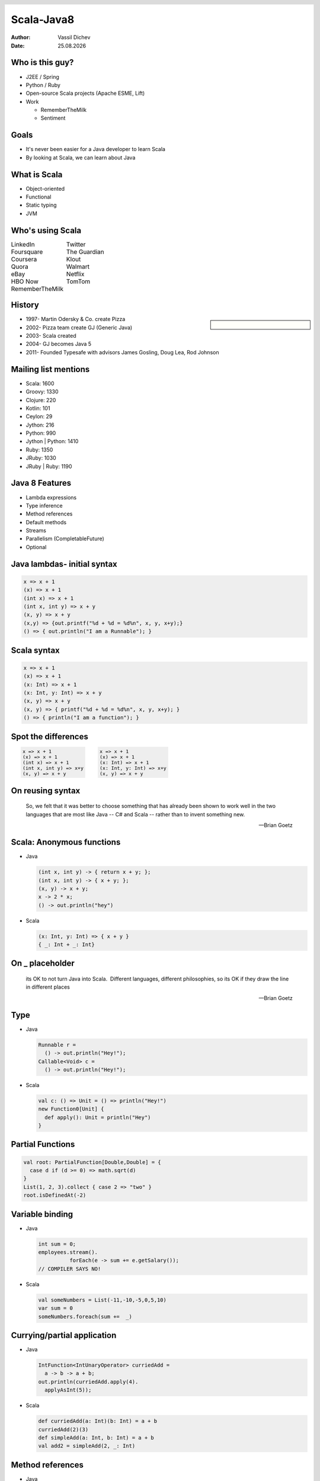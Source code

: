 Scala-Java8
===========


:author: Vassil Dichev
:date: |date|

.. |date| date:: %d.%m.%Y

.. footer:: BG-JUG

.. 

  .. header::

    .. image:: images/BGJUG-logo.png
        :class: scale
        :height: 91
        :width: 128

Who is this guy?
----------------

* J2EE / Spring

* Python / Ruby

* Open-source Scala projects (Apache ESME, Lift)

* Work

  * RememberTheMilk

  * Sentiment

Goals
-----

* It's never been easier for a Java developer to learn Scala

* By looking at Scala, we can learn about Java

What is Scala
-------------

.. class:: incremental

* Object-oriented

* Functional

* Static typing

* JVM

Who's using Scala
-----------------

.. class:: borderless

.. list-table::

  * 

    * LinkedIn

    * Twitter

  * 

    * Foursquare

    * The Guardian

  * 

    * Coursera

    * Klout

  * 

    * Quora

    * Walmart

  * 

    * eBay

    * Netflix

  * 

    * HBO Now

    * TomTom

  * 

    * RememberTheMilk

    * 

History
-------

.. sidebar:: \

  .. image:: images/martin_odersky.jpg
      :class: scale
      :height: 256
      :width: 166
      :align: center

.. class:: incremental

* 1997- Martin Odersky & Co. create Pizza

* 2002- Pizza team create GJ (Generic Java)

* 2003- Scala created

* 2004- GJ becomes Java 5

* 2011- Founded Typesafe with advisors James Gosling, Doug Lea, Rod Johnson

Mailing list mentions
---------------------

* Scala: 1600

* Groovy: 1330

* Clojure: 220

* Kotlin: 101

* Ceylon: 29

* Jython: 216

* Python: 990

* Jython | Python: 1410

* Ruby: 1350

* JRuby: 1030

* JRuby | Ruby: 1190

Java 8 Features
---------------

* Lambda expressions

* Type inference

* Method references

* Default methods

* Streams

* Parallelism (CompletableFuture)

* Optional

.. Java: Lambda expressions

.. 

.. Parameters

.. arrow ->

.. Body

Java lambdas- initial syntax
----------------------------

.. code-block:: java

  x => x + 1
  (x) => x + 1
  (int x) => x + 1
  (int x, int y) => x + y
  (x, y) => x + y
  (x,y) => {out.printf("%d + %d = %d%n", x, y, x+y);}
  () => { out.println("I am a Runnable"); }

Scala syntax
------------

.. code-block:: scala

  x => x + 1
  (x) => x + 1
  (x: Int) => x + 1
  (x: Int, y: Int) => x + y
  (x, y) => x + y
  (x, y) => { printf("%d + %d = %d%n", x, y, x+y); }
  () => { println("I am a function"); }

Spot the differences
--------------------

.. class:: borderless

.. list-table::

  * 

    * 

      .. code-block:: java

        x => x + 1
        (x) => x + 1
        (int x) => x + 1
        (int x, int y) => x+y
        (x, y) => x + y

    * 

      .. code-block:: scala

        x => x + 1
        (x) => x + 1
        (x: Int) => x + 1
        (x: Int, y: Int) => x+y
        (x, y) => x + y

On reusing syntax
-----------------
      So, we felt that it was better to choose something that has already been shown to work well in the two languages that are most like Java -- C# and Scala -- rather than to invent something new.
    
      -- Brian Goetz
    

Scala: Anonymous functions
--------------------------

* Java

  .. code-block:: java

    (int x, int y) -> { return x + y; };
    (int x, int y) -> { x + y; };
    (x, y) -> x + y;
    x -> 2 * x;
    () -> out.println("hey")

* Scala

  .. code-block:: scala

    (x: Int, y: Int) => { x + y }
    { _: Int + _: Int}

On _ placeholder
----------------
      its OK to not turn Java into Scala.  Different languages, different philosophies, so its OK if they draw the line in different places
    
      -- Brian Goetz
    

Type
----

* Java

  .. code-block:: java

    Runnable r =
      () -> out.println("Hey!");
    Callable<Void> c =
      () -> out.println("Hey!");

* Scala

  .. code-block:: scala

    val c: () => Unit = () => println("Hey!")
    new Function0[Unit] {
      def apply(): Unit = println("Hey")
    }

Partial Functions
-----------------

.. code-block:: scala

  val root: PartialFunction[Double,Double] = {
    case d if (d >= 0) => math.sqrt(d)
  }
  List(1, 2, 3).collect { case 2 => "two" }
  root.isDefinedAt(-2)

Variable binding
----------------

* Java

  .. code-block:: java

    int sum = 0;
    employees.stream().
              forEach(e -> sum += e.getSalary());
    // COMPILER SAYS NO!

* Scala

  .. code-block:: scala

    val someNumbers = List(-11,-10,-5,0,5,10)
    var sum = 0
    someNumbers.foreach(sum +=  _)

.. Differences

.. Scala binds all variables (closure)

.. Scala has function types

.. partial application

.. PartialFunctions

.. Mail

.. http://mail.openjdk.java.net/pipermail/lambda-dev/2011-September/003936.html

.. http://mail.openjdk.java.net/pipermail/lambda-dev/2010-October/002479.html

Currying/partial application
----------------------------

* Java

  .. code-block:: java

    IntFunction<IntUnaryOperator> curriedAdd =
      a -> b -> a + b;
    out.println(curriedAdd.apply(4).
      applyAsInt(5));

* Scala

  .. code-block:: scala

    def curriedAdd(a: Int)(b: Int) = a + b
    curriedAdd(2)(3)
    def simpleAdd(a: Int, b: Int) = a + b
    val add2 = simpleAdd(2, _: Int)

Method references
-----------------

* Java

  .. code-block:: java

    Integer::sum
    (str, i) -> str.substring(i);
    String::substring
    DateFormat format =
      new DateFormat.getDateInstance();
    (str) -> format.parse(str);
    format::parse

* Scala

  .. code-block:: scala

    val func = simpleAdd _
    List(1, 2, 3) reduce simpleAdd

Type inference
--------------

* Java- generics/lambdas

  .. code-block:: java

    Map<String, List<String>> myMap =
      new HashMap<>();
    IntBinaryOperator bi = (x, y) -> { x + y; }

* Scala- method-local inference

  .. code-block:: scala

    val s = "it's a string"
    val i = if (predicate) 0 else 1

Java: Default methods
---------------------

* Java

  .. code-block:: java

    interface Collection {
     default void sort(Comparator<? super E> c){
      Collections.sort(this, c);
     }
    }

* Scala

  .. code-block:: scala

    trait MyTrait {
      val myInt = 2 // can have values
      private def myMethod(s: String) =
        s * myInt // and private methods
    }

.. Differences

.. Can have multiple method implementations

.. Reference implementing class

Default methods resolution
--------------------------

.. sidebar:: \

  .. image:: images/Diamond_inheritance.png
      :class: scale
      :height: 300
      :width: 200
      :align: center

* Classes always win

* More specific interface wins

* Disambiguate

  .. code-block:: java

    class implements B, A {
      void hello() {
        B.super.hello();
      }
    }

Scala multiple inheritance
--------------------------

.. code-block:: scala

  trait ObjectOriented {
    override def toString =
      "object-oriented " + super.toString }
  trait Functional {
    override def toString =
      "functional " + super.toString }
  class ProgrammingLanguage {
    override def toString = "language" }
  var scala = new ProgrammingLanguage
    with Functional with ObjectOriented
  // object-oriented functional language
  scala = new ProgrammingLanguage
    with ObjectOriented with Functional
  // functional object-oriented language

.. Mail

.. http://mail.openjdk.java.net/pipermail/lambda-dev/2012-August/005446.html

On linearization
----------------
      We explored the linearization behavior used by Scala to resolve conflicts, and concluded it would be too foreign and "magic" for Java developers
    
      -- Brian Goetz
    

Java: Streams
-------------

.. sidebar:: \

  .. image:: images/stream6.jpg
      :class: scale
      :width: 400
      :height: 300

* Lazy

  * Intermediate operations

  * Terminal- enforce strictness

* Traversible only once

* Short-circuiting

Java streams in action
----------------------

.. code-block:: java

  employees.stream().
            filter(e -> e.getAge() > 30).
            map(Employee::getSalary).
            reduce(Integer::sum)

Scala: Collections
------------------

* Strict

  * Mutable

  * Immutable

* Non-strict

  * Iterator- single traversal

  * View- multiple traversal

  * Stream (memoizing)

Scala strict vs non-strict
--------------------------

.. code-block:: scala

  employees.        filter(_.getAge > 30).
    map(_.getSalary).      sum
  employees.iterator.filter(_.getAge > 30).
    map(_.getSalary).      sum.toList
  employees.    view.filter(_.getAge > 30).
    map(_.getSalary).force.sum

Streams
-------

.. code-block:: scala

  val fibs: Stream[Int] =
    0 #:: fibs.scanLeft(1)(_ + _)

Parallel streams
----------------

* Java

  .. code-block:: java

    employees.parallelStream().
              filter(e -> e.getAge() > 30).
              map(Employee::getSalary).
              reduce(Integer::sum)

* Scala

  .. code-block:: scala

    employees.par.filter(_.getAge > 30).
      map(_.getSalary).sum

.. Difference

.. Scala strict by default

.. Lazy collections are separate

.. Mail

.. http://mail.openjdk.java.net/pipermail/lambda-libs-spec-observers/2013-March/001590.html

.. http://mail.openjdk.java.net/pipermail/lambda-libs-spec-experts/2012-November/000353.html

On flatMap
----------
      Java isn't Scala.  What works in Scala libraries may well not work in Java libraries, because the language is different.  So the "right" answer in one language is not necessarily the right answer in another.
    
      -- Brian Goetz
    

.. http://www.nurkiewicz.com/2013/05/java-8-definitive-guide-to.html

On views
--------
      Of course, an idea that "fits" in Scala or .NET may or may not fit in Java, or may require adaptation to fit in Java.
    
      -- Brian Goetz
    

Futures
-------

.. class:: borderless

.. list-table::

  * 

    * **CompletableFuture**

    * **Scala Future**

  * 

    * complete

    * successful

  * 

    * completeExceptionally

    * failed

  * 

    * thenApply

    * map

  * 

    * exceptionally

    * recover

  * 

    * handle

    * transform

  * 

    * thenCompose

    * flatMap

  * 

    * thenCombine

    * reduce

  * 

    * acceptEither

    * firstCompletedOf

  * 

    * allOf

    * sequence

  * 

    * anyOf

    * firstCompletedOf

.. Mail

.. http://mail.openjdk.java.net/pipermail/lambda-dev/2010-June/001518.html

Optional vs. Option
-------------------

.. http://www.nurkiewicz.com/2013/08/optional-in-java-8-cheat-sheet.html

* Java Optional

  * ifPresent

  * filter

  * map

  * orElse/orElseGet

  * flatMap

* Scala Option

  * Can act as collection

    * forall

    * exists

.. Mail

.. http://mail.openjdk.java.net/pipermail/lambda-libs-spec-experts/2013-June/001886.html

Java has it, why Scala?
-----------------------
      People often ask me if these features coming to Java will slow the adoption of Scala. Quite the opposite! Instead, I feel the acceptance of these features by the Java Community Process validates our innovation in language design on the JVM. As developers come to understand what these features are and how they work, they will also develop a better appreciation of the more extensive support of functional programming that Scala provides.
    
      -- Martin Odersky

.. http://www.javaworld.com/article/2604122/scripting-jvm-languages/scala-founder-language-due-for-fundamental-rethink.html

.. http://www.infoworld.com/article/2609013/java/scala-founder--language-due-for--fundamental-rethink-.html

.. http://readwrite.com/2014/02/20/java-8-scala-competitors-bffs-martin-odersky

Language
--------

* Syntax

* Community

* Idioms

Did Scala invent all this?
--------------------------

* ML

* Ruby

* Erlang

* Guava

Language trends
---------------

* Functional programming

  * Erlang

  * Haskell

  * Clojure

  * C#/F#

* Types are important

  * JavaScript -> TypeScript/PureScript

  * PHP -> Hack

  * Clojure -> clojure.typed

  * Erlang -> dialyzer

Thank you!
----------
      Questions?
    

.. Car analogy

.. Audi vs. VW vs. Skoda/Seat

.. GM

  .. LDC

  .. LWD

  .. LDD

.. Drawbacks

.. Compiler is slow

.. Backward compatibility

.. Scala criticisms

.. Slow

  .. Detractors to OOP/Java?

.. Too many options

  .. 1984's Newspeak

  .. Trying to make everyone equally productive